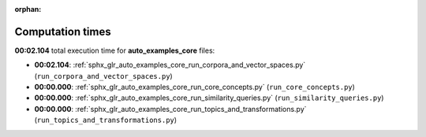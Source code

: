 
:orphan:

.. _sphx_glr_auto_examples_core_sg_execution_times:

Computation times
=================
**00:02.104** total execution time for **auto_examples_core** files:

- **00:02.104**: :ref:`sphx_glr_auto_examples_core_run_corpora_and_vector_spaces.py` (``run_corpora_and_vector_spaces.py``)
- **00:00.000**: :ref:`sphx_glr_auto_examples_core_run_core_concepts.py` (``run_core_concepts.py``)
- **00:00.000**: :ref:`sphx_glr_auto_examples_core_run_similarity_queries.py` (``run_similarity_queries.py``)
- **00:00.000**: :ref:`sphx_glr_auto_examples_core_run_topics_and_transformations.py` (``run_topics_and_transformations.py``)
